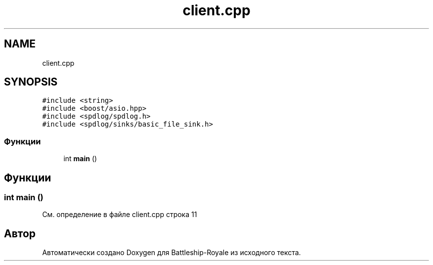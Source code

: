 .TH "client.cpp" 3 "Сб 13 Апр 2019" "Battleship-Royale" \" -*- nroff -*-
.ad l
.nh
.SH NAME
client.cpp
.SH SYNOPSIS
.br
.PP
\fC#include <string>\fP
.br
\fC#include <boost/asio\&.hpp>\fP
.br
\fC#include <spdlog/spdlog\&.h>\fP
.br
\fC#include <spdlog/sinks/basic_file_sink\&.h>\fP
.br

.SS "Функции"

.in +1c
.ti -1c
.RI "int \fBmain\fP ()"
.br
.in -1c
.SH "Функции"
.PP 
.SS "int main ()"

.PP
См\&. определение в файле client\&.cpp строка 11
.SH "Автор"
.PP 
Автоматически создано Doxygen для Battleship-Royale из исходного текста\&.
